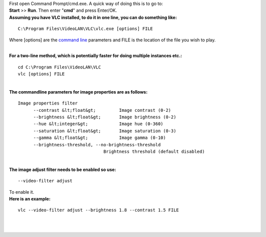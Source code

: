 .. raw:: mediawiki

   {{howto|set specific brightness or contrast for a file}}

| First open Command Prompt/cmd.exe. A quick way of doing this is to go to:
| **Start** >> **Run**. Then enter "**cmd**" and press Enter/OK.
| **Assuming you have VLC installed, to do it in one line, you can do something like:**

::

       C:\Program Files\VideoLAN\VLC\vlc.exe [options] FILE

Where [options] are the `command line <command_line>`__ parameters and FILE is the location of the file you wish to play.

| 
| **For a two-line method, which is potentially faster for doing multiple instances etc.:**

::

   cd C:\Program Files\VideoLAN\VLC
   vlc [options] FILE

| 
| **The commandline parameters for image properties are as follows:**

::

   Image properties filter
         --contrast &lt;float&gt;         Image contrast (0-2)
         --brightness &lt;float&gt;       Image brightness (0-2)
         --hue &lt;integer&gt;            Image hue (0-360)
         --saturation &lt;float&gt;       Image saturation (0-3)
         --gamma &lt;float&gt;            Image gamma (0-10)
         --brightness-threshold, --no-brightness-threshold
                                    Brightness threshold (default disabled)

| 
| **The image adjust filter needs to be enabled so use:**

::

    --video-filter adjust

| To enable it.
| **Here is an example:**

::

    vlc --video-filter adjust --brightness 1.8 --contrast 1.5 FILE

| 
| 

.. raw:: mediawiki

   {{DEFAULTSORT:Contrast}}
